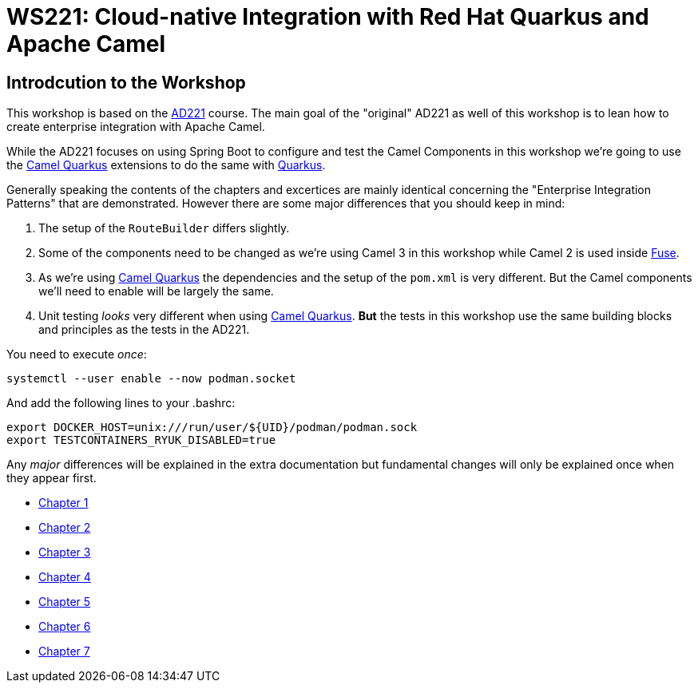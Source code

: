 = WS221: Cloud-native Integration with Red Hat Quarkus and Apache Camel

:author: Gunnar Hilling
:email: gunnar@hilling.de
:docdate: 9.1.2023

== Introdcution to the Workshop

This workshop is based on the https://www.redhat.com/de/services/training/ad221-cloud-native-integration-with-red-hat-fuse[AD221] course. The main goal of the "original" AD221 as well of this workshop is to lean how to create enterprise integration with Apache Camel.

While the AD221 focuses on using Spring Boot to configure and test the Camel Components in this workshop we're going to use the https://github.com/apache/camel-quarkus[Camel Quarkus] extensions to do the same with https://quarkus.io[Quarkus].

Generally speaking the contents of the chapters and excertices are mainly identical concerning the "Enterprise Integration Patterns" that are demonstrated. However there are some major differences that you should keep in mind:

--
. The setup of the `RouteBuilder` differs slightly.
. Some of the components need to be changed as we're using Camel 3 in this workshop while Camel 2 is used inside https://www.redhat.com/en/technologies/jboss-middleware/fuse[Fuse].
. As we're using https://github.com/apache/camel-quarkus[Camel Quarkus] the dependencies and the setup of the `pom.xml` is very different. But the Camel components we'll need to enable will be largely the same.
. Unit testing _looks_ very different when using https://github.com/apache/camel-quarkus[Camel Quarkus]. *But* the tests in this workshop use the same building blocks and principles as the tests in the AD221.
--

You need to execute _once_:

----
systemctl --user enable --now podman.socket
----

And add the following lines to your .bashrc:

----
export DOCKER_HOST=unix:///run/user/${UID}/podman/podman.sock
export TESTCONTAINERS_RYUK_DISABLED=true
----


Any _major_ differences will be explained in the extra documentation but fundamental changes will only be explained once when they appear first.


* link:chapter-1.adoc[Chapter 1]
* link:chapter-2.adoc[Chapter 2]
* link:chapter-3.adoc[Chapter 3]
* link:chapter-4.adoc[Chapter 4]
* link:chapter-5.adoc[Chapter 5]
* link:chapter-6.adoc[Chapter 6]
* link:chapter-7.adoc[Chapter 7]

